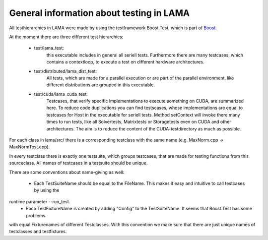 General information about testing in LAMA
=========================================

All testhierarchies in LAMA were made by using the testframework Boost.Test, which is part of Boost_.

At the moment there are three different test hierarchies: 

 - test/lama_test:
	this executable includes in general all seriell tests. Furthermore there are many testcases, which
	contains a contextloop, to execute a test on different hardware architectures.

 - test/distributed/lama_dist_test:
	All tests, which are made for a parallel execution or are part of the parallel environment, like
	different distributions are grouped in this executable.

 - test/cuda/lama_cuda_test:
	Testcases, that verify specific implementations to execute something on CUDA, are summarized here.
	To reduce code duplications you can find testscases, whose implementations are equal to testcases for
	Host in the executable for seriell tests. Method setContext will invoke there many times to run tests,
	like all Solvertests, Matrixtests or Storagetests even on CUDA and other architectures. The aim is to
	reduce the content of the CUDA-testdirectory as much as possible.

.. _Boost: www.boost.org 

For each class in lama/src/ there is a corresponding testclass with the same name (e.g. MaxNorm.cpp -> MaxNormTest.cpp).
 
In every testclass there is exactly one testsuite, which groups testcases, that are made for testing functions from
this sourceclass. All names of testcases in a testsuite should be unique.

There are some conventions about name-giving as well:

 - Each TestSuiteName should be equal to the FileName. This makes it easy and intuitive to call testcases by using the 
runtime parameter --run_test. 
 - Each TestFixtureName is created by adding "Config" to the TestSuiteName. It seems that Boost.Test has some problems 
with equal Fixturenames of different Testclasses. With this convention we make sure that there are just unique 
names of testclasses and testfixtures.

